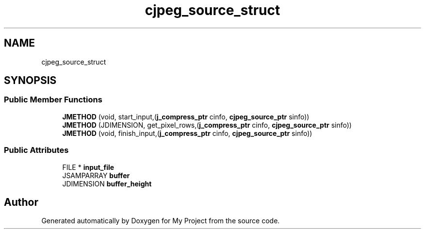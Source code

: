 .TH "cjpeg_source_struct" 3 "Wed Feb 1 2023" "Version Version 0.0" "My Project" \" -*- nroff -*-
.ad l
.nh
.SH NAME
cjpeg_source_struct
.SH SYNOPSIS
.br
.PP
.SS "Public Member Functions"

.in +1c
.ti -1c
.RI "\fBJMETHOD\fP (void, start_input,(\fBj_compress_ptr\fP cinfo, \fBcjpeg_source_ptr\fP sinfo))"
.br
.ti -1c
.RI "\fBJMETHOD\fP (JDIMENSION, get_pixel_rows,(\fBj_compress_ptr\fP cinfo, \fBcjpeg_source_ptr\fP sinfo))"
.br
.ti -1c
.RI "\fBJMETHOD\fP (void, finish_input,(\fBj_compress_ptr\fP cinfo, \fBcjpeg_source_ptr\fP sinfo))"
.br
.in -1c
.SS "Public Attributes"

.in +1c
.ti -1c
.RI "FILE * \fBinput_file\fP"
.br
.ti -1c
.RI "JSAMPARRAY \fBbuffer\fP"
.br
.ti -1c
.RI "JDIMENSION \fBbuffer_height\fP"
.br
.in -1c

.SH "Author"
.PP 
Generated automatically by Doxygen for My Project from the source code\&.
